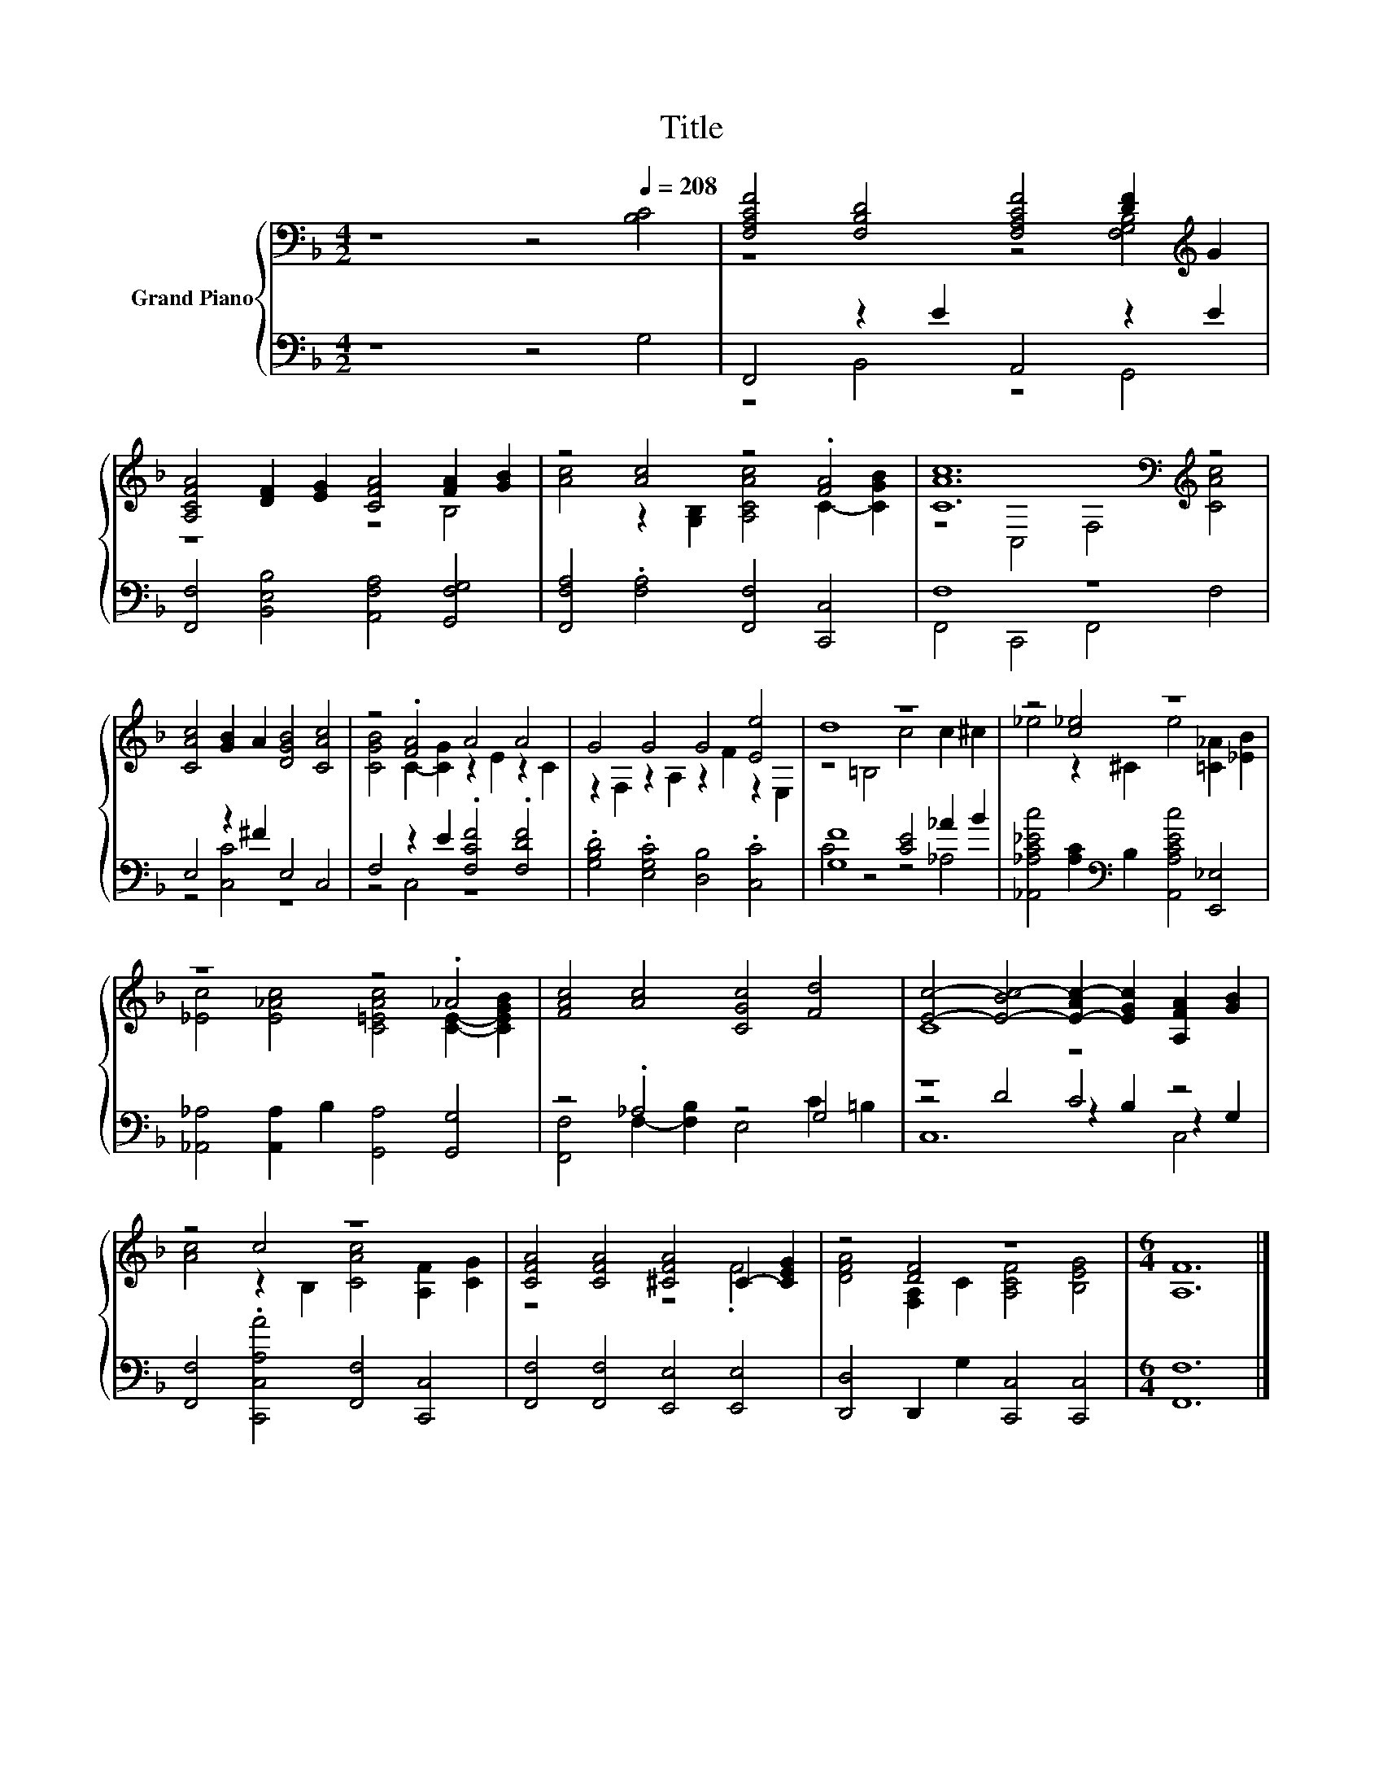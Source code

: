 X:1
T:Title
%%score { ( 1 3 ) | ( 2 4 5 ) }
L:1/8
M:4/2
K:F
V:1 bass nm="Grand Piano"
V:3 bass 
V:2 bass 
V:4 bass 
V:5 bass 
V:1
 z8 z4[Q:1/4=208] [B,C]4 | [F,A,CF]4 [F,B,D]4 [F,A,CF]4 [DF]2[K:treble] G2 | %2
 [A,CFA]4 [DF]2 [EG]2 [CFA]4 [FA]2 [GB]2 | z4 [Ac]4 z4 .[FA]4 | [CAc]12[K:bass][K:treble] z4 | %5
 [CAc]4 [GB]2 A2 [DGB]4 [CAc]4 | z4 .[FA]4 A4 A4 | G4 G4 G4 [Ee]4 | d8 z8 | z4 [c_e]4 z8 | %10
 z8 z4 ._A4 | [FAc]4 [Ac]4 [CGc]4 [Fd]4 | [Ec]4- [E-Bc-]4 [E-Ac-]2 [EGc]2 [A,FA]2 [GB]2 | %13
 z4 c4 z8 | [CFA]4 [CFA]4 [^CFA]4 C2- [CEG]2 | z4 [DF]4 z8 |[M:6/4] [A,F]12 |] %17
V:2
 z8 z4 G,4 | F,,4 z2 E2 A,,4 z2 E2 | [F,,F,]4 [B,,E,B,]4 [A,,F,A,]4 [G,,F,G,]4 | %3
 [F,,F,A,]4 .[F,A,]4 [F,,F,]4 [C,,C,]4 | F,8 z8 | E,4 z2 ^F2 E,4 C,4 | %6
 F,4 z2 E2 .[F,CF]4 .[F,DF]4 | .[G,B,D]4 .[E,G,C]4 [D,B,]4 .[C,C]4 | [G,F]8 [CE]4 _A2 B2 | %9
 [_A,,_A,C_Ec]4 [A,C]2[K:bass] B,2 [A,,A,CEc]4 [E,,_E,]4 | %10
 [_A,,_A,]4 [A,,A,]2 B,2 [G,,A,]4 [G,,G,]4 | z4 ._A,4 z4 G,4 | z8 C4 z4 | %13
 [F,,F,]4 .[C,,C,A,A]4 [F,,F,]4 [C,,C,]4 | [F,,F,]4 [F,,F,]4 [E,,E,]4 [E,,E,]4 | %15
 [D,,D,]4 D,,2 G,2 [C,,C,]4 [C,,C,]4 |[M:6/4] [F,,F,]12 |] %17
V:3
 x16 | z8 z4 [F,G,B,]4[K:treble] | z8 z4 B,4 | [Ac]4 z2 [G,B,]2 [A,CAc]4 C2- [CGB]2 | %4
 z4[K:bass] C,4 F,4[K:treble] [CAc]4 | x16 | [CGB]4 C2- [CG]2 z2 E2 z2 C2 | %7
 z2 F,2 z2 A,2 z2 F2 z2 E,2 | z4 =B,4 c4 c2 ^c2 | _e4 z2 ^C2 e4 [=C_A]2 [_EB]2 | %10
 [_Ec]4 [E_Ac]4 [C=EAc]4 [CE]2- [CEGB]2 | x16 | C8 z8 | [Ac]4 z2 B,2 [CAc]4 [A,F]2 [CG]2 | %14
 z8 z4 .F4 | [DFA]4 [F,A,]2 C2 [A,CF]4 [B,EG]4 |[M:6/4] x12 |] %17
V:4
 x16 | z4 B,,4 z4 G,,4 | x16 | x16 | F,,4 C,,4 F,,4 F,4 | z4 [C,C]4 z8 | z4 C,4 z8 | x16 | %8
 C4 z4 z4 _A,4 | x6[K:bass] x10 | x16 | [F,,F,]4 F,2- [F,B,]2 E,4 C2 =B,2 | z4 D4 z2 B,2 z2 G,2 | %13
 x16 | x16 | x16 |[M:6/4] x12 |] %17
V:5
 x16 | x16 | x16 | x16 | x16 | x16 | x16 | x16 | x16 | x6[K:bass] x10 | x16 | x16 | C,12 C,4 | %13
 x16 | x16 | x16 |[M:6/4] x12 |] %17

